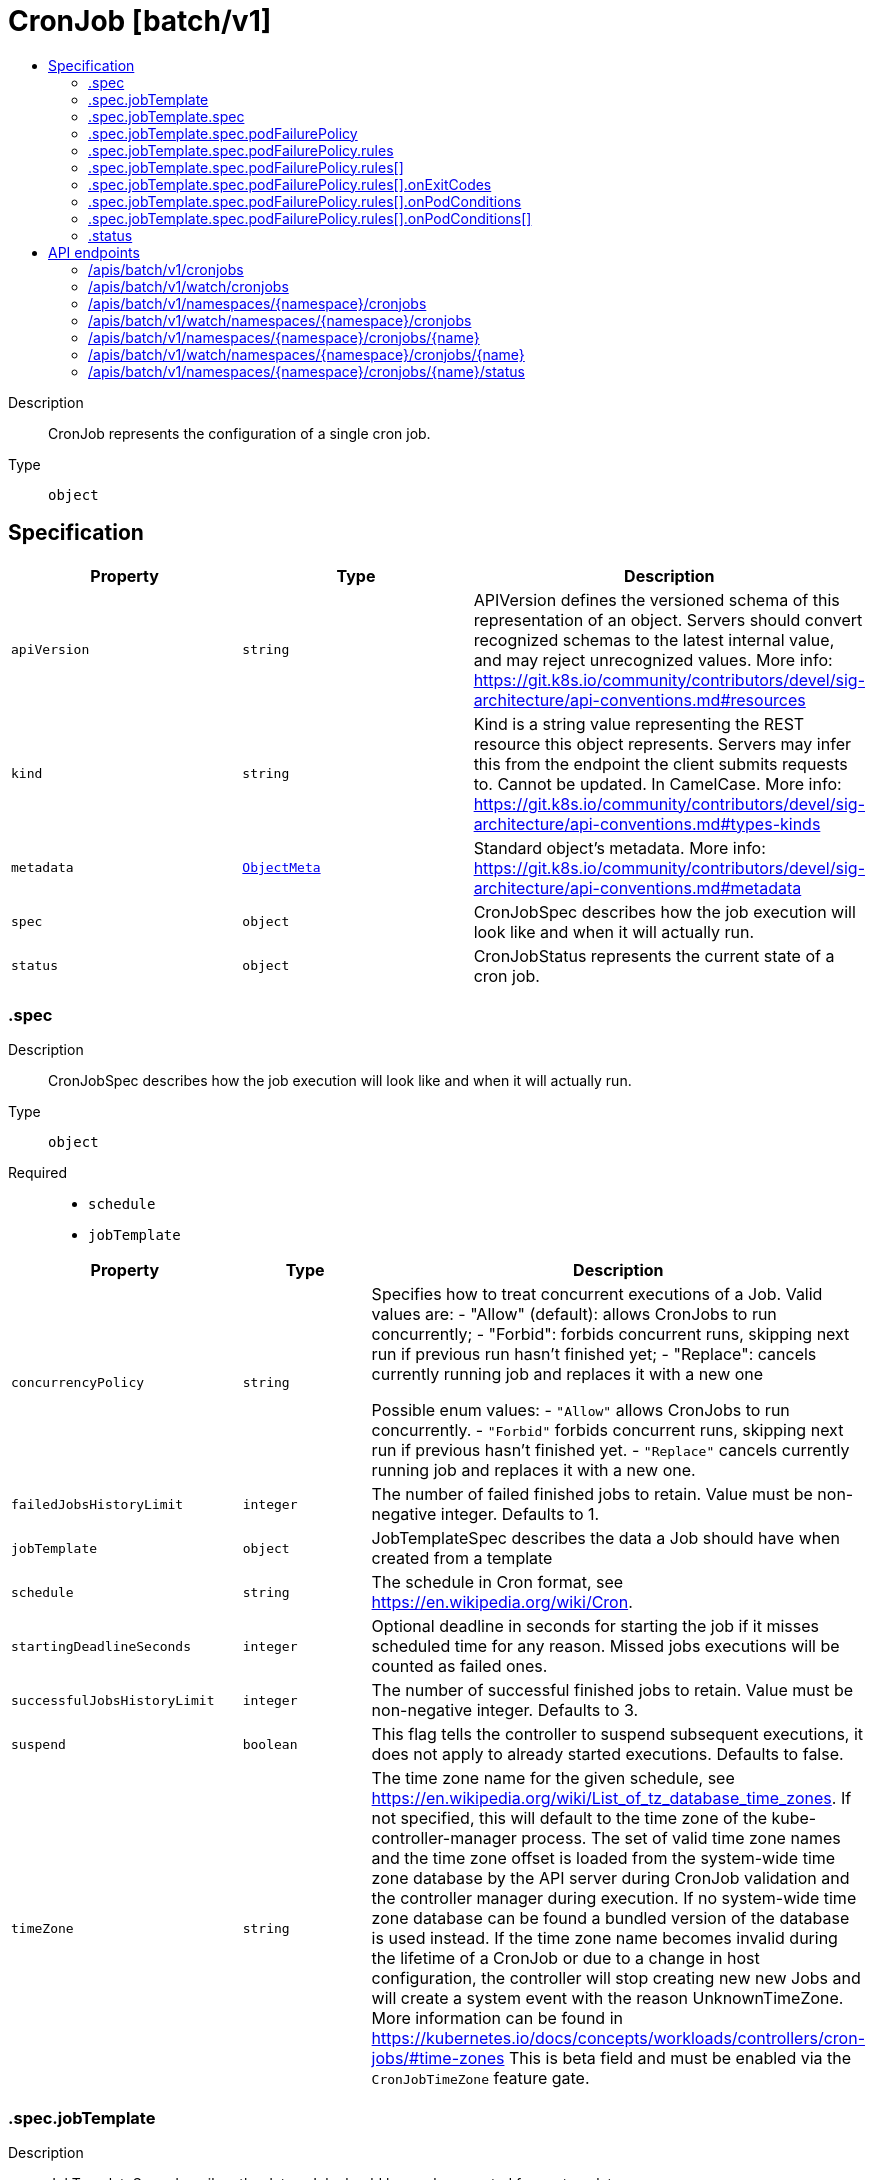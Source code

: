 // Automatically generated by 'openshift-apidocs-gen'. Do not edit.
:_mod-docs-content-type: ASSEMBLY
[id="cronjob-batch-v1"]
= CronJob [batch/v1]
:toc: macro
:toc-title:

toc::[]


Description::
+
--
CronJob represents the configuration of a single cron job.
--

Type::
  `object`



== Specification

[cols="1,1,1",options="header"]
|===
| Property | Type | Description

| `apiVersion`
| `string`
| APIVersion defines the versioned schema of this representation of an object. Servers should convert recognized schemas to the latest internal value, and may reject unrecognized values. More info: https://git.k8s.io/community/contributors/devel/sig-architecture/api-conventions.md#resources

| `kind`
| `string`
| Kind is a string value representing the REST resource this object represents. Servers may infer this from the endpoint the client submits requests to. Cannot be updated. In CamelCase. More info: https://git.k8s.io/community/contributors/devel/sig-architecture/api-conventions.md#types-kinds

| `metadata`
| xref:../objects/index.adoc#io.k8s.apimachinery.pkg.apis.meta.v1.ObjectMeta[`ObjectMeta`]
| Standard object's metadata. More info: https://git.k8s.io/community/contributors/devel/sig-architecture/api-conventions.md#metadata

| `spec`
| `object`
| CronJobSpec describes how the job execution will look like and when it will actually run.

| `status`
| `object`
| CronJobStatus represents the current state of a cron job.

|===
=== .spec
Description::
+
--
CronJobSpec describes how the job execution will look like and when it will actually run.
--

Type::
  `object`

Required::
  - `schedule`
  - `jobTemplate`



[cols="1,1,1",options="header"]
|===
| Property | Type | Description

| `concurrencyPolicy`
| `string`
| Specifies how to treat concurrent executions of a Job. Valid values are: - "Allow" (default): allows CronJobs to run concurrently; - "Forbid": forbids concurrent runs, skipping next run if previous run hasn't finished yet; - "Replace": cancels currently running job and replaces it with a new one

Possible enum values:
 - `"Allow"` allows CronJobs to run concurrently.
 - `"Forbid"` forbids concurrent runs, skipping next run if previous hasn't finished yet.
 - `"Replace"` cancels currently running job and replaces it with a new one.

| `failedJobsHistoryLimit`
| `integer`
| The number of failed finished jobs to retain. Value must be non-negative integer. Defaults to 1.

| `jobTemplate`
| `object`
| JobTemplateSpec describes the data a Job should have when created from a template

| `schedule`
| `string`
| The schedule in Cron format, see https://en.wikipedia.org/wiki/Cron.

| `startingDeadlineSeconds`
| `integer`
| Optional deadline in seconds for starting the job if it misses scheduled time for any reason.  Missed jobs executions will be counted as failed ones.

| `successfulJobsHistoryLimit`
| `integer`
| The number of successful finished jobs to retain. Value must be non-negative integer. Defaults to 3.

| `suspend`
| `boolean`
| This flag tells the controller to suspend subsequent executions, it does not apply to already started executions.  Defaults to false.

| `timeZone`
| `string`
| The time zone name for the given schedule, see https://en.wikipedia.org/wiki/List_of_tz_database_time_zones. If not specified, this will default to the time zone of the kube-controller-manager process. The set of valid time zone names and the time zone offset is loaded from the system-wide time zone database by the API server during CronJob validation and the controller manager during execution. If no system-wide time zone database can be found a bundled version of the database is used instead. If the time zone name becomes invalid during the lifetime of a CronJob or due to a change in host configuration, the controller will stop creating new new Jobs and will create a system event with the reason UnknownTimeZone. More information can be found in https://kubernetes.io/docs/concepts/workloads/controllers/cron-jobs/#time-zones This is beta field and must be enabled via the `CronJobTimeZone` feature gate.

|===
=== .spec.jobTemplate
Description::
+
--
JobTemplateSpec describes the data a Job should have when created from a template
--

Type::
  `object`




[cols="1,1,1",options="header"]
|===
| Property | Type | Description

| `metadata`
| xref:../objects/index.adoc#io.k8s.apimachinery.pkg.apis.meta.v1.ObjectMeta[`ObjectMeta`]
| Standard object's metadata of the jobs created from this template. More info: https://git.k8s.io/community/contributors/devel/sig-architecture/api-conventions.md#metadata

| `spec`
| `object`
| JobSpec describes how the job execution will look like.

|===
=== .spec.jobTemplate.spec
Description::
+
--
JobSpec describes how the job execution will look like.
--

Type::
  `object`

Required::
  - `template`



[cols="1,1,1",options="header"]
|===
| Property | Type | Description

| `activeDeadlineSeconds`
| `integer`
| Specifies the duration in seconds relative to the startTime that the job may be continuously active before the system tries to terminate it; value must be positive integer. If a Job is suspended (at creation or through an update), this timer will effectively be stopped and reset when the Job is resumed again.

| `backoffLimit`
| `integer`
| Specifies the number of retries before marking this job failed. Defaults to 6

| `completionMode`
| `string`
| CompletionMode specifies how Pod completions are tracked. It can be `NonIndexed` (default) or `Indexed`.

`NonIndexed` means that the Job is considered complete when there have been .spec.completions successfully completed Pods. Each Pod completion is homologous to each other.

`Indexed` means that the Pods of a Job get an associated completion index from 0 to (.spec.completions - 1), available in the annotation batch.kubernetes.io/job-completion-index. The Job is considered complete when there is one successfully completed Pod for each index. When value is `Indexed`, .spec.completions must be specified and `.spec.parallelism` must be less than or equal to 10^5. In addition, The Pod name takes the form `$(job-name)-$(index)-$(random-string)`, the Pod hostname takes the form `$(job-name)-$(index)`.

More completion modes can be added in the future. If the Job controller observes a mode that it doesn't recognize, which is possible during upgrades due to version skew, the controller skips updates for the Job.

| `completions`
| `integer`
| Specifies the desired number of successfully finished pods the job should be run with.  Setting to nil means that the success of any pod signals the success of all pods, and allows parallelism to have any positive value.  Setting to 1 means that parallelism is limited to 1 and the success of that pod signals the success of the job. More info: https://kubernetes.io/docs/concepts/workloads/controllers/jobs-run-to-completion/

| `manualSelector`
| `boolean`
| manualSelector controls generation of pod labels and pod selectors. Leave `manualSelector` unset unless you are certain what you are doing. When false or unset, the system pick labels unique to this job and appends those labels to the pod template.  When true, the user is responsible for picking unique labels and specifying the selector.  Failure to pick a unique label may cause this and other jobs to not function correctly.  However, You may see `manualSelector=true` in jobs that were created with the old `extensions/v1beta1` API. More info: https://kubernetes.io/docs/concepts/workloads/controllers/jobs-run-to-completion/#specifying-your-own-pod-selector

| `parallelism`
| `integer`
| Specifies the maximum desired number of pods the job should run at any given time. The actual number of pods running in steady state will be less than this number when ((.spec.completions - .status.successful) < .spec.parallelism), i.e. when the work left to do is less than max parallelism. More info: https://kubernetes.io/docs/concepts/workloads/controllers/jobs-run-to-completion/

| `podFailurePolicy`
| `object`
| PodFailurePolicy describes how failed pods influence the backoffLimit.

| `selector`
| xref:../objects/index.adoc#io.k8s.apimachinery.pkg.apis.meta.v1.LabelSelector[`LabelSelector`]
| A label query over pods that should match the pod count. Normally, the system sets this field for you. More info: https://kubernetes.io/docs/concepts/overview/working-with-objects/labels/#label-selectors

| `suspend`
| `boolean`
| Suspend specifies whether the Job controller should create Pods or not. If a Job is created with suspend set to true, no Pods are created by the Job controller. If a Job is suspended after creation (i.e. the flag goes from false to true), the Job controller will delete all active Pods associated with this Job. Users must design their workload to gracefully handle this. Suspending a Job will reset the StartTime field of the Job, effectively resetting the ActiveDeadlineSeconds timer too. Defaults to false.

| `template`
| xref:../objects/index.adoc#io.k8s.api.core.v1.PodTemplateSpec[`PodTemplateSpec`]
| Describes the pod that will be created when executing a job. More info: https://kubernetes.io/docs/concepts/workloads/controllers/jobs-run-to-completion/

| `ttlSecondsAfterFinished`
| `integer`
| ttlSecondsAfterFinished limits the lifetime of a Job that has finished execution (either Complete or Failed). If this field is set, ttlSecondsAfterFinished after the Job finishes, it is eligible to be automatically deleted. When the Job is being deleted, its lifecycle guarantees (e.g. finalizers) will be honored. If this field is unset, the Job won't be automatically deleted. If this field is set to zero, the Job becomes eligible to be deleted immediately after it finishes.

|===
=== .spec.jobTemplate.spec.podFailurePolicy
Description::
+
--
PodFailurePolicy describes how failed pods influence the backoffLimit.
--

Type::
  `object`

Required::
  - `rules`



[cols="1,1,1",options="header"]
|===
| Property | Type | Description

| `rules`
| `array`
| A list of pod failure policy rules. The rules are evaluated in order. Once a rule matches a Pod failure, the remaining of the rules are ignored. When no rule matches the Pod failure, the default handling applies - the counter of pod failures is incremented and it is checked against the backoffLimit. At most 20 elements are allowed.

| `rules[]`
| `object`
| PodFailurePolicyRule describes how a pod failure is handled when the requirements are met. One of OnExitCodes and onPodConditions, but not both, can be used in each rule.

|===
=== .spec.jobTemplate.spec.podFailurePolicy.rules
Description::
+
--
A list of pod failure policy rules. The rules are evaluated in order. Once a rule matches a Pod failure, the remaining of the rules are ignored. When no rule matches the Pod failure, the default handling applies - the counter of pod failures is incremented and it is checked against the backoffLimit. At most 20 elements are allowed.
--

Type::
  `array`




=== .spec.jobTemplate.spec.podFailurePolicy.rules[]
Description::
+
--
PodFailurePolicyRule describes how a pod failure is handled when the requirements are met. One of OnExitCodes and onPodConditions, but not both, can be used in each rule.
--

Type::
  `object`

Required::
  - `action`
  - `onPodConditions`



[cols="1,1,1",options="header"]
|===
| Property | Type | Description

| `action`
| `string`
| Specifies the action taken on a pod failure when the requirements are satisfied. Possible values are: - FailJob: indicates that the pod's job is marked as Failed and all
  running pods are terminated.
- Ignore: indicates that the counter towards the .backoffLimit is not
  incremented and a replacement pod is created.
- Count: indicates that the pod is handled in the default way - the
  counter towards the .backoffLimit is incremented.
Additional values are considered to be added in the future. Clients should react to an unknown action by skipping the rule.

Possible enum values:
 - `"Count"` This is an action which might be taken on a pod failure - the pod failure is handled in the default way - the counter towards .backoffLimit, represented by the job's .status.failed field, is incremented.
 - `"FailJob"` This is an action which might be taken on a pod failure - mark the pod's job as Failed and terminate all running pods.
 - `"Ignore"` This is an action which might be taken on a pod failure - the counter towards .backoffLimit, represented by the job's .status.failed field, is not incremented and a replacement pod is created.

| `onExitCodes`
| `object`
| PodFailurePolicyOnExitCodesRequirement describes the requirement for handling a failed pod based on its container exit codes. In particular, it lookups the .state.terminated.exitCode for each app container and init container status, represented by the .status.containerStatuses and .status.initContainerStatuses fields in the Pod status, respectively. Containers completed with success (exit code 0) are excluded from the requirement check.

| `onPodConditions`
| `array`
| Represents the requirement on the pod conditions. The requirement is represented as a list of pod condition patterns. The requirement is satisfied if at least one pattern matches an actual pod condition. At most 20 elements are allowed.

| `onPodConditions[]`
| `object`
| PodFailurePolicyOnPodConditionsPattern describes a pattern for matching an actual pod condition type.

|===
=== .spec.jobTemplate.spec.podFailurePolicy.rules[].onExitCodes
Description::
+
--
PodFailurePolicyOnExitCodesRequirement describes the requirement for handling a failed pod based on its container exit codes. In particular, it lookups the .state.terminated.exitCode for each app container and init container status, represented by the .status.containerStatuses and .status.initContainerStatuses fields in the Pod status, respectively. Containers completed with success (exit code 0) are excluded from the requirement check.
--

Type::
  `object`

Required::
  - `operator`
  - `values`



[cols="1,1,1",options="header"]
|===
| Property | Type | Description

| `containerName`
| `string`
| Restricts the check for exit codes to the container with the specified name. When null, the rule applies to all containers. When specified, it should match one the container or initContainer names in the pod template.

| `operator`
| `string`
| Represents the relationship between the container exit code(s) and the specified values. Containers completed with success (exit code 0) are excluded from the requirement check. Possible values are: - In: the requirement is satisfied if at least one container exit code
  (might be multiple if there are multiple containers not restricted
  by the 'containerName' field) is in the set of specified values.
- NotIn: the requirement is satisfied if at least one container exit code
  (might be multiple if there are multiple containers not restricted
  by the 'containerName' field) is not in the set of specified values.
Additional values are considered to be added in the future. Clients should react to an unknown operator by assuming the requirement is not satisfied.

Possible enum values:
 - `"In"`
 - `"NotIn"`

| `values`
| `array (integer)`
| Specifies the set of values. Each returned container exit code (might be multiple in case of multiple containers) is checked against this set of values with respect to the operator. The list of values must be ordered and must not contain duplicates. Value '0' cannot be used for the In operator. At least one element is required. At most 255 elements are allowed.

|===
=== .spec.jobTemplate.spec.podFailurePolicy.rules[].onPodConditions
Description::
+
--
Represents the requirement on the pod conditions. The requirement is represented as a list of pod condition patterns. The requirement is satisfied if at least one pattern matches an actual pod condition. At most 20 elements are allowed.
--

Type::
  `array`




=== .spec.jobTemplate.spec.podFailurePolicy.rules[].onPodConditions[]
Description::
+
--
PodFailurePolicyOnPodConditionsPattern describes a pattern for matching an actual pod condition type.
--

Type::
  `object`

Required::
  - `type`
  - `status`



[cols="1,1,1",options="header"]
|===
| Property | Type | Description

| `status`
| `string`
| Specifies the required Pod condition status. To match a pod condition it is required that the specified status equals the pod condition status. Defaults to True.

| `type`
| `string`
| Specifies the required Pod condition type. To match a pod condition it is required that specified type equals the pod condition type.

|===
=== .status
Description::
+
--
CronJobStatus represents the current state of a cron job.
--

Type::
  `object`




[cols="1,1,1",options="header"]
|===
| Property | Type | Description

| `active`
| xref:../objects/index.adoc#io.k8s.api.core.v1.ObjectReference[`array (ObjectReference)`]
| A list of pointers to currently running jobs.

| `lastScheduleTime`
| xref:../objects/index.adoc#io.k8s.apimachinery.pkg.apis.meta.v1.Time[`Time`]
| Information when was the last time the job was successfully scheduled.

| `lastSuccessfulTime`
| xref:../objects/index.adoc#io.k8s.apimachinery.pkg.apis.meta.v1.Time[`Time`]
| Information when was the last time the job successfully completed.

|===

== API endpoints

The following API endpoints are available:

* `/apis/batch/v1/cronjobs`
- `GET`: list or watch objects of kind CronJob
* `/apis/batch/v1/watch/cronjobs`
- `GET`: watch individual changes to a list of CronJob. deprecated: use the &#x27;watch&#x27; parameter with a list operation instead.
* `/apis/batch/v1/namespaces/{namespace}/cronjobs`
- `DELETE`: delete collection of CronJob
- `GET`: list or watch objects of kind CronJob
- `POST`: create a CronJob
* `/apis/batch/v1/watch/namespaces/{namespace}/cronjobs`
- `GET`: watch individual changes to a list of CronJob. deprecated: use the &#x27;watch&#x27; parameter with a list operation instead.
* `/apis/batch/v1/namespaces/{namespace}/cronjobs/{name}`
- `DELETE`: delete a CronJob
- `GET`: read the specified CronJob
- `PATCH`: partially update the specified CronJob
- `PUT`: replace the specified CronJob
* `/apis/batch/v1/watch/namespaces/{namespace}/cronjobs/{name}`
- `GET`: watch changes to an object of kind CronJob. deprecated: use the &#x27;watch&#x27; parameter with a list operation instead, filtered to a single item with the &#x27;fieldSelector&#x27; parameter.
* `/apis/batch/v1/namespaces/{namespace}/cronjobs/{name}/status`
- `GET`: read status of the specified CronJob
- `PATCH`: partially update status of the specified CronJob
- `PUT`: replace status of the specified CronJob


=== /apis/batch/v1/cronjobs


.Global query parameters
[cols="1,1,2",options="header"]
|===
| Parameter | Type | Description
| `allowWatchBookmarks`
| `boolean`
| allowWatchBookmarks requests watch events with type &quot;BOOKMARK&quot;. Servers that do not implement bookmarks may ignore this flag and bookmarks are sent at the server&#x27;s discretion. Clients should not assume bookmarks are returned at any specific interval, nor may they assume the server will send any BOOKMARK event during a session. If this is not a watch, this field is ignored.
| `continue`
| `string`
| The continue option should be set when retrieving more results from the server. Since this value is server defined, clients may only use the continue value from a previous query result with identical query parameters (except for the value of continue) and the server may reject a continue value it does not recognize. If the specified continue value is no longer valid whether due to expiration (generally five to fifteen minutes) or a configuration change on the server, the server will respond with a 410 ResourceExpired error together with a continue token. If the client needs a consistent list, it must restart their list without the continue field. Otherwise, the client may send another list request with the token received with the 410 error, the server will respond with a list starting from the next key, but from the latest snapshot, which is inconsistent from the previous list results - objects that are created, modified, or deleted after the first list request will be included in the response, as long as their keys are after the &quot;next key&quot;.

This field is not supported when watch is true. Clients may start a watch from the last resourceVersion value returned by the server and not miss any modifications.
| `fieldSelector`
| `string`
| A selector to restrict the list of returned objects by their fields. Defaults to everything.
| `labelSelector`
| `string`
| A selector to restrict the list of returned objects by their labels. Defaults to everything.
| `limit`
| `integer`
| limit is a maximum number of responses to return for a list call. If more items exist, the server will set the &#x60;continue&#x60; field on the list metadata to a value that can be used with the same initial query to retrieve the next set of results. Setting a limit may return fewer than the requested amount of items (up to zero items) in the event all requested objects are filtered out and clients should only use the presence of the continue field to determine whether more results are available. Servers may choose not to support the limit argument and will return all of the available results. If limit is specified and the continue field is empty, clients may assume that no more results are available. This field is not supported if watch is true.

The server guarantees that the objects returned when using continue will be identical to issuing a single list call without a limit - that is, no objects created, modified, or deleted after the first request is issued will be included in any subsequent continued requests. This is sometimes referred to as a consistent snapshot, and ensures that a client that is using limit to receive smaller chunks of a very large result can ensure they see all possible objects. If objects are updated during a chunked list the version of the object that was present at the time the first list result was calculated is returned.
| `pretty`
| `string`
| If &#x27;true&#x27;, then the output is pretty printed.
| `resourceVersion`
| `string`
| resourceVersion sets a constraint on what resource versions a request may be served from. See https://kubernetes.io/docs/reference/using-api/api-concepts/#resource-versions for details.

Defaults to unset
| `resourceVersionMatch`
| `string`
| resourceVersionMatch determines how resourceVersion is applied to list calls. It is highly recommended that resourceVersionMatch be set for list calls where resourceVersion is set See https://kubernetes.io/docs/reference/using-api/api-concepts/#resource-versions for details.

Defaults to unset
| `timeoutSeconds`
| `integer`
| Timeout for the list/watch call. This limits the duration of the call, regardless of any activity or inactivity.
| `watch`
| `boolean`
| Watch for changes to the described resources and return them as a stream of add, update, and remove notifications. Specify resourceVersion.
|===

HTTP method::
  `GET`

Description::
  list or watch objects of kind CronJob


.HTTP responses
[cols="1,1",options="header"]
|===
| HTTP code | Reponse body
| 200 - OK
| xref:../objects/index.adoc#io.k8s.api.batch.v1.CronJobList[`CronJobList`] schema
| 401 - Unauthorized
| Empty
|===


=== /apis/batch/v1/watch/cronjobs


.Global query parameters
[cols="1,1,2",options="header"]
|===
| Parameter | Type | Description
| `allowWatchBookmarks`
| `boolean`
| allowWatchBookmarks requests watch events with type &quot;BOOKMARK&quot;. Servers that do not implement bookmarks may ignore this flag and bookmarks are sent at the server&#x27;s discretion. Clients should not assume bookmarks are returned at any specific interval, nor may they assume the server will send any BOOKMARK event during a session. If this is not a watch, this field is ignored.
| `continue`
| `string`
| The continue option should be set when retrieving more results from the server. Since this value is server defined, clients may only use the continue value from a previous query result with identical query parameters (except for the value of continue) and the server may reject a continue value it does not recognize. If the specified continue value is no longer valid whether due to expiration (generally five to fifteen minutes) or a configuration change on the server, the server will respond with a 410 ResourceExpired error together with a continue token. If the client needs a consistent list, it must restart their list without the continue field. Otherwise, the client may send another list request with the token received with the 410 error, the server will respond with a list starting from the next key, but from the latest snapshot, which is inconsistent from the previous list results - objects that are created, modified, or deleted after the first list request will be included in the response, as long as their keys are after the &quot;next key&quot;.

This field is not supported when watch is true. Clients may start a watch from the last resourceVersion value returned by the server and not miss any modifications.
| `fieldSelector`
| `string`
| A selector to restrict the list of returned objects by their fields. Defaults to everything.
| `labelSelector`
| `string`
| A selector to restrict the list of returned objects by their labels. Defaults to everything.
| `limit`
| `integer`
| limit is a maximum number of responses to return for a list call. If more items exist, the server will set the &#x60;continue&#x60; field on the list metadata to a value that can be used with the same initial query to retrieve the next set of results. Setting a limit may return fewer than the requested amount of items (up to zero items) in the event all requested objects are filtered out and clients should only use the presence of the continue field to determine whether more results are available. Servers may choose not to support the limit argument and will return all of the available results. If limit is specified and the continue field is empty, clients may assume that no more results are available. This field is not supported if watch is true.

The server guarantees that the objects returned when using continue will be identical to issuing a single list call without a limit - that is, no objects created, modified, or deleted after the first request is issued will be included in any subsequent continued requests. This is sometimes referred to as a consistent snapshot, and ensures that a client that is using limit to receive smaller chunks of a very large result can ensure they see all possible objects. If objects are updated during a chunked list the version of the object that was present at the time the first list result was calculated is returned.
| `pretty`
| `string`
| If &#x27;true&#x27;, then the output is pretty printed.
| `resourceVersion`
| `string`
| resourceVersion sets a constraint on what resource versions a request may be served from. See https://kubernetes.io/docs/reference/using-api/api-concepts/#resource-versions for details.

Defaults to unset
| `resourceVersionMatch`
| `string`
| resourceVersionMatch determines how resourceVersion is applied to list calls. It is highly recommended that resourceVersionMatch be set for list calls where resourceVersion is set See https://kubernetes.io/docs/reference/using-api/api-concepts/#resource-versions for details.

Defaults to unset
| `timeoutSeconds`
| `integer`
| Timeout for the list/watch call. This limits the duration of the call, regardless of any activity or inactivity.
| `watch`
| `boolean`
| Watch for changes to the described resources and return them as a stream of add, update, and remove notifications. Specify resourceVersion.
|===

HTTP method::
  `GET`

Description::
  watch individual changes to a list of CronJob. deprecated: use the &#x27;watch&#x27; parameter with a list operation instead.


.HTTP responses
[cols="1,1",options="header"]
|===
| HTTP code | Reponse body
| 200 - OK
| xref:../objects/index.adoc#io.k8s.apimachinery.pkg.apis.meta.v1.WatchEvent[`WatchEvent`] schema
| 401 - Unauthorized
| Empty
|===


=== /apis/batch/v1/namespaces/{namespace}/cronjobs

.Global path parameters
[cols="1,1,2",options="header"]
|===
| Parameter | Type | Description
| `namespace`
| `string`
| object name and auth scope, such as for teams and projects
|===

.Global query parameters
[cols="1,1,2",options="header"]
|===
| Parameter | Type | Description
| `pretty`
| `string`
| If &#x27;true&#x27;, then the output is pretty printed.
|===

HTTP method::
  `DELETE`

Description::
  delete collection of CronJob


.Query parameters
[cols="1,1,2",options="header"]
|===
| Parameter | Type | Description
| `continue`
| `string`
| The continue option should be set when retrieving more results from the server. Since this value is server defined, clients may only use the continue value from a previous query result with identical query parameters (except for the value of continue) and the server may reject a continue value it does not recognize. If the specified continue value is no longer valid whether due to expiration (generally five to fifteen minutes) or a configuration change on the server, the server will respond with a 410 ResourceExpired error together with a continue token. If the client needs a consistent list, it must restart their list without the continue field. Otherwise, the client may send another list request with the token received with the 410 error, the server will respond with a list starting from the next key, but from the latest snapshot, which is inconsistent from the previous list results - objects that are created, modified, or deleted after the first list request will be included in the response, as long as their keys are after the &quot;next key&quot;.

This field is not supported when watch is true. Clients may start a watch from the last resourceVersion value returned by the server and not miss any modifications.
| `dryRun`
| `string`
| When present, indicates that modifications should not be persisted. An invalid or unrecognized dryRun directive will result in an error response and no further processing of the request. Valid values are: - All: all dry run stages will be processed
| `fieldSelector`
| `string`
| A selector to restrict the list of returned objects by their fields. Defaults to everything.
| `gracePeriodSeconds`
| `integer`
| The duration in seconds before the object should be deleted. Value must be non-negative integer. The value zero indicates delete immediately. If this value is nil, the default grace period for the specified type will be used. Defaults to a per object value if not specified. zero means delete immediately.
| `labelSelector`
| `string`
| A selector to restrict the list of returned objects by their labels. Defaults to everything.
| `limit`
| `integer`
| limit is a maximum number of responses to return for a list call. If more items exist, the server will set the &#x60;continue&#x60; field on the list metadata to a value that can be used with the same initial query to retrieve the next set of results. Setting a limit may return fewer than the requested amount of items (up to zero items) in the event all requested objects are filtered out and clients should only use the presence of the continue field to determine whether more results are available. Servers may choose not to support the limit argument and will return all of the available results. If limit is specified and the continue field is empty, clients may assume that no more results are available. This field is not supported if watch is true.

The server guarantees that the objects returned when using continue will be identical to issuing a single list call without a limit - that is, no objects created, modified, or deleted after the first request is issued will be included in any subsequent continued requests. This is sometimes referred to as a consistent snapshot, and ensures that a client that is using limit to receive smaller chunks of a very large result can ensure they see all possible objects. If objects are updated during a chunked list the version of the object that was present at the time the first list result was calculated is returned.
| `orphanDependents`
| `boolean`
| Deprecated: please use the PropagationPolicy, this field will be deprecated in 1.7. Should the dependent objects be orphaned. If true/false, the &quot;orphan&quot; finalizer will be added to/removed from the object&#x27;s finalizers list. Either this field or PropagationPolicy may be set, but not both.
| `propagationPolicy`
| `string`
| Whether and how garbage collection will be performed. Either this field or OrphanDependents may be set, but not both. The default policy is decided by the existing finalizer set in the metadata.finalizers and the resource-specific default policy. Acceptable values are: &#x27;Orphan&#x27; - orphan the dependents; &#x27;Background&#x27; - allow the garbage collector to delete the dependents in the background; &#x27;Foreground&#x27; - a cascading policy that deletes all dependents in the foreground.
| `resourceVersion`
| `string`
| resourceVersion sets a constraint on what resource versions a request may be served from. See https://kubernetes.io/docs/reference/using-api/api-concepts/#resource-versions for details.

Defaults to unset
| `resourceVersionMatch`
| `string`
| resourceVersionMatch determines how resourceVersion is applied to list calls. It is highly recommended that resourceVersionMatch be set for list calls where resourceVersion is set See https://kubernetes.io/docs/reference/using-api/api-concepts/#resource-versions for details.

Defaults to unset
| `timeoutSeconds`
| `integer`
| Timeout for the list/watch call. This limits the duration of the call, regardless of any activity or inactivity.
|===

.Body parameters
[cols="1,1,2",options="header"]
|===
| Parameter | Type | Description
| `body`
| xref:../objects/index.adoc#io.k8s.apimachinery.pkg.apis.meta.v1.DeleteOptions[`DeleteOptions`] schema
|
|===

.HTTP responses
[cols="1,1",options="header"]
|===
| HTTP code | Reponse body
| 200 - OK
| xref:../objects/index.adoc#io.k8s.apimachinery.pkg.apis.meta.v1.Status[`Status`] schema
| 401 - Unauthorized
| Empty
|===

HTTP method::
  `GET`

Description::
  list or watch objects of kind CronJob


.Query parameters
[cols="1,1,2",options="header"]
|===
| Parameter | Type | Description
| `allowWatchBookmarks`
| `boolean`
| allowWatchBookmarks requests watch events with type &quot;BOOKMARK&quot;. Servers that do not implement bookmarks may ignore this flag and bookmarks are sent at the server&#x27;s discretion. Clients should not assume bookmarks are returned at any specific interval, nor may they assume the server will send any BOOKMARK event during a session. If this is not a watch, this field is ignored.
| `continue`
| `string`
| The continue option should be set when retrieving more results from the server. Since this value is server defined, clients may only use the continue value from a previous query result with identical query parameters (except for the value of continue) and the server may reject a continue value it does not recognize. If the specified continue value is no longer valid whether due to expiration (generally five to fifteen minutes) or a configuration change on the server, the server will respond with a 410 ResourceExpired error together with a continue token. If the client needs a consistent list, it must restart their list without the continue field. Otherwise, the client may send another list request with the token received with the 410 error, the server will respond with a list starting from the next key, but from the latest snapshot, which is inconsistent from the previous list results - objects that are created, modified, or deleted after the first list request will be included in the response, as long as their keys are after the &quot;next key&quot;.

This field is not supported when watch is true. Clients may start a watch from the last resourceVersion value returned by the server and not miss any modifications.
| `fieldSelector`
| `string`
| A selector to restrict the list of returned objects by their fields. Defaults to everything.
| `labelSelector`
| `string`
| A selector to restrict the list of returned objects by their labels. Defaults to everything.
| `limit`
| `integer`
| limit is a maximum number of responses to return for a list call. If more items exist, the server will set the &#x60;continue&#x60; field on the list metadata to a value that can be used with the same initial query to retrieve the next set of results. Setting a limit may return fewer than the requested amount of items (up to zero items) in the event all requested objects are filtered out and clients should only use the presence of the continue field to determine whether more results are available. Servers may choose not to support the limit argument and will return all of the available results. If limit is specified and the continue field is empty, clients may assume that no more results are available. This field is not supported if watch is true.

The server guarantees that the objects returned when using continue will be identical to issuing a single list call without a limit - that is, no objects created, modified, or deleted after the first request is issued will be included in any subsequent continued requests. This is sometimes referred to as a consistent snapshot, and ensures that a client that is using limit to receive smaller chunks of a very large result can ensure they see all possible objects. If objects are updated during a chunked list the version of the object that was present at the time the first list result was calculated is returned.
| `resourceVersion`
| `string`
| resourceVersion sets a constraint on what resource versions a request may be served from. See https://kubernetes.io/docs/reference/using-api/api-concepts/#resource-versions for details.

Defaults to unset
| `resourceVersionMatch`
| `string`
| resourceVersionMatch determines how resourceVersion is applied to list calls. It is highly recommended that resourceVersionMatch be set for list calls where resourceVersion is set See https://kubernetes.io/docs/reference/using-api/api-concepts/#resource-versions for details.

Defaults to unset
| `timeoutSeconds`
| `integer`
| Timeout for the list/watch call. This limits the duration of the call, regardless of any activity or inactivity.
| `watch`
| `boolean`
| Watch for changes to the described resources and return them as a stream of add, update, and remove notifications. Specify resourceVersion.
|===


.HTTP responses
[cols="1,1",options="header"]
|===
| HTTP code | Reponse body
| 200 - OK
| xref:../objects/index.adoc#io.k8s.api.batch.v1.CronJobList[`CronJobList`] schema
| 401 - Unauthorized
| Empty
|===

HTTP method::
  `POST`

Description::
  create a CronJob


.Query parameters
[cols="1,1,2",options="header"]
|===
| Parameter | Type | Description
| `dryRun`
| `string`
| When present, indicates that modifications should not be persisted. An invalid or unrecognized dryRun directive will result in an error response and no further processing of the request. Valid values are: - All: all dry run stages will be processed
| `fieldManager`
| `string`
| fieldManager is a name associated with the actor or entity that is making these changes. The value must be less than or 128 characters long, and only contain printable characters, as defined by https://golang.org/pkg/unicode/#IsPrint.
| `fieldValidation`
| `string`
| fieldValidation instructs the server on how to handle objects in the request (POST/PUT/PATCH) containing unknown or duplicate fields, provided that the &#x60;ServerSideFieldValidation&#x60; feature gate is also enabled. Valid values are: - Ignore: This will ignore any unknown fields that are silently dropped from the object, and will ignore all but the last duplicate field that the decoder encounters. This is the default behavior prior to v1.23 and is the default behavior when the &#x60;ServerSideFieldValidation&#x60; feature gate is disabled. - Warn: This will send a warning via the standard warning response header for each unknown field that is dropped from the object, and for each duplicate field that is encountered. The request will still succeed if there are no other errors, and will only persist the last of any duplicate fields. This is the default when the &#x60;ServerSideFieldValidation&#x60; feature gate is enabled. - Strict: This will fail the request with a BadRequest error if any unknown fields would be dropped from the object, or if any duplicate fields are present. The error returned from the server will contain all unknown and duplicate fields encountered.
|===

.Body parameters
[cols="1,1,2",options="header"]
|===
| Parameter | Type | Description
| `body`
| xref:../workloads_apis/cronjob-batch-v1.adoc#cronjob-batch-v1[`CronJob`] schema
|
|===

.HTTP responses
[cols="1,1",options="header"]
|===
| HTTP code | Reponse body
| 200 - OK
| xref:../workloads_apis/cronjob-batch-v1.adoc#cronjob-batch-v1[`CronJob`] schema
| 201 - Created
| xref:../workloads_apis/cronjob-batch-v1.adoc#cronjob-batch-v1[`CronJob`] schema
| 202 - Accepted
| xref:../workloads_apis/cronjob-batch-v1.adoc#cronjob-batch-v1[`CronJob`] schema
| 401 - Unauthorized
| Empty
|===


=== /apis/batch/v1/watch/namespaces/{namespace}/cronjobs

.Global path parameters
[cols="1,1,2",options="header"]
|===
| Parameter | Type | Description
| `namespace`
| `string`
| object name and auth scope, such as for teams and projects
|===

.Global query parameters
[cols="1,1,2",options="header"]
|===
| Parameter | Type | Description
| `allowWatchBookmarks`
| `boolean`
| allowWatchBookmarks requests watch events with type &quot;BOOKMARK&quot;. Servers that do not implement bookmarks may ignore this flag and bookmarks are sent at the server&#x27;s discretion. Clients should not assume bookmarks are returned at any specific interval, nor may they assume the server will send any BOOKMARK event during a session. If this is not a watch, this field is ignored.
| `continue`
| `string`
| The continue option should be set when retrieving more results from the server. Since this value is server defined, clients may only use the continue value from a previous query result with identical query parameters (except for the value of continue) and the server may reject a continue value it does not recognize. If the specified continue value is no longer valid whether due to expiration (generally five to fifteen minutes) or a configuration change on the server, the server will respond with a 410 ResourceExpired error together with a continue token. If the client needs a consistent list, it must restart their list without the continue field. Otherwise, the client may send another list request with the token received with the 410 error, the server will respond with a list starting from the next key, but from the latest snapshot, which is inconsistent from the previous list results - objects that are created, modified, or deleted after the first list request will be included in the response, as long as their keys are after the &quot;next key&quot;.

This field is not supported when watch is true. Clients may start a watch from the last resourceVersion value returned by the server and not miss any modifications.
| `fieldSelector`
| `string`
| A selector to restrict the list of returned objects by their fields. Defaults to everything.
| `labelSelector`
| `string`
| A selector to restrict the list of returned objects by their labels. Defaults to everything.
| `limit`
| `integer`
| limit is a maximum number of responses to return for a list call. If more items exist, the server will set the &#x60;continue&#x60; field on the list metadata to a value that can be used with the same initial query to retrieve the next set of results. Setting a limit may return fewer than the requested amount of items (up to zero items) in the event all requested objects are filtered out and clients should only use the presence of the continue field to determine whether more results are available. Servers may choose not to support the limit argument and will return all of the available results. If limit is specified and the continue field is empty, clients may assume that no more results are available. This field is not supported if watch is true.

The server guarantees that the objects returned when using continue will be identical to issuing a single list call without a limit - that is, no objects created, modified, or deleted after the first request is issued will be included in any subsequent continued requests. This is sometimes referred to as a consistent snapshot, and ensures that a client that is using limit to receive smaller chunks of a very large result can ensure they see all possible objects. If objects are updated during a chunked list the version of the object that was present at the time the first list result was calculated is returned.
| `pretty`
| `string`
| If &#x27;true&#x27;, then the output is pretty printed.
| `resourceVersion`
| `string`
| resourceVersion sets a constraint on what resource versions a request may be served from. See https://kubernetes.io/docs/reference/using-api/api-concepts/#resource-versions for details.

Defaults to unset
| `resourceVersionMatch`
| `string`
| resourceVersionMatch determines how resourceVersion is applied to list calls. It is highly recommended that resourceVersionMatch be set for list calls where resourceVersion is set See https://kubernetes.io/docs/reference/using-api/api-concepts/#resource-versions for details.

Defaults to unset
| `timeoutSeconds`
| `integer`
| Timeout for the list/watch call. This limits the duration of the call, regardless of any activity or inactivity.
| `watch`
| `boolean`
| Watch for changes to the described resources and return them as a stream of add, update, and remove notifications. Specify resourceVersion.
|===

HTTP method::
  `GET`

Description::
  watch individual changes to a list of CronJob. deprecated: use the &#x27;watch&#x27; parameter with a list operation instead.


.HTTP responses
[cols="1,1",options="header"]
|===
| HTTP code | Reponse body
| 200 - OK
| xref:../objects/index.adoc#io.k8s.apimachinery.pkg.apis.meta.v1.WatchEvent[`WatchEvent`] schema
| 401 - Unauthorized
| Empty
|===


=== /apis/batch/v1/namespaces/{namespace}/cronjobs/{name}

.Global path parameters
[cols="1,1,2",options="header"]
|===
| Parameter | Type | Description
| `name`
| `string`
| name of the CronJob
| `namespace`
| `string`
| object name and auth scope, such as for teams and projects
|===

.Global query parameters
[cols="1,1,2",options="header"]
|===
| Parameter | Type | Description
| `pretty`
| `string`
| If &#x27;true&#x27;, then the output is pretty printed.
|===

HTTP method::
  `DELETE`

Description::
  delete a CronJob


.Query parameters
[cols="1,1,2",options="header"]
|===
| Parameter | Type | Description
| `dryRun`
| `string`
| When present, indicates that modifications should not be persisted. An invalid or unrecognized dryRun directive will result in an error response and no further processing of the request. Valid values are: - All: all dry run stages will be processed
| `gracePeriodSeconds`
| `integer`
| The duration in seconds before the object should be deleted. Value must be non-negative integer. The value zero indicates delete immediately. If this value is nil, the default grace period for the specified type will be used. Defaults to a per object value if not specified. zero means delete immediately.
| `orphanDependents`
| `boolean`
| Deprecated: please use the PropagationPolicy, this field will be deprecated in 1.7. Should the dependent objects be orphaned. If true/false, the &quot;orphan&quot; finalizer will be added to/removed from the object&#x27;s finalizers list. Either this field or PropagationPolicy may be set, but not both.
| `propagationPolicy`
| `string`
| Whether and how garbage collection will be performed. Either this field or OrphanDependents may be set, but not both. The default policy is decided by the existing finalizer set in the metadata.finalizers and the resource-specific default policy. Acceptable values are: &#x27;Orphan&#x27; - orphan the dependents; &#x27;Background&#x27; - allow the garbage collector to delete the dependents in the background; &#x27;Foreground&#x27; - a cascading policy that deletes all dependents in the foreground.
|===

.Body parameters
[cols="1,1,2",options="header"]
|===
| Parameter | Type | Description
| `body`
| xref:../objects/index.adoc#io.k8s.apimachinery.pkg.apis.meta.v1.DeleteOptions[`DeleteOptions`] schema
|
|===

.HTTP responses
[cols="1,1",options="header"]
|===
| HTTP code | Reponse body
| 200 - OK
| xref:../objects/index.adoc#io.k8s.apimachinery.pkg.apis.meta.v1.Status[`Status`] schema
| 202 - Accepted
| xref:../objects/index.adoc#io.k8s.apimachinery.pkg.apis.meta.v1.Status[`Status`] schema
| 401 - Unauthorized
| Empty
|===

HTTP method::
  `GET`

Description::
  read the specified CronJob


.HTTP responses
[cols="1,1",options="header"]
|===
| HTTP code | Reponse body
| 200 - OK
| xref:../workloads_apis/cronjob-batch-v1.adoc#cronjob-batch-v1[`CronJob`] schema
| 401 - Unauthorized
| Empty
|===

HTTP method::
  `PATCH`

Description::
  partially update the specified CronJob


.Query parameters
[cols="1,1,2",options="header"]
|===
| Parameter | Type | Description
| `dryRun`
| `string`
| When present, indicates that modifications should not be persisted. An invalid or unrecognized dryRun directive will result in an error response and no further processing of the request. Valid values are: - All: all dry run stages will be processed
| `fieldManager`
| `string`
| fieldManager is a name associated with the actor or entity that is making these changes. The value must be less than or 128 characters long, and only contain printable characters, as defined by https://golang.org/pkg/unicode/#IsPrint. This field is required for apply requests (application/apply-patch) but optional for non-apply patch types (JsonPatch, MergePatch, StrategicMergePatch).
| `fieldValidation`
| `string`
| fieldValidation instructs the server on how to handle objects in the request (POST/PUT/PATCH) containing unknown or duplicate fields, provided that the &#x60;ServerSideFieldValidation&#x60; feature gate is also enabled. Valid values are: - Ignore: This will ignore any unknown fields that are silently dropped from the object, and will ignore all but the last duplicate field that the decoder encounters. This is the default behavior prior to v1.23 and is the default behavior when the &#x60;ServerSideFieldValidation&#x60; feature gate is disabled. - Warn: This will send a warning via the standard warning response header for each unknown field that is dropped from the object, and for each duplicate field that is encountered. The request will still succeed if there are no other errors, and will only persist the last of any duplicate fields. This is the default when the &#x60;ServerSideFieldValidation&#x60; feature gate is enabled. - Strict: This will fail the request with a BadRequest error if any unknown fields would be dropped from the object, or if any duplicate fields are present. The error returned from the server will contain all unknown and duplicate fields encountered.
| `force`
| `boolean`
| Force is going to &quot;force&quot; Apply requests. It means user will re-acquire conflicting fields owned by other people. Force flag must be unset for non-apply patch requests.
|===

.Body parameters
[cols="1,1,2",options="header"]
|===
| Parameter | Type | Description
| `body`
| xref:../objects/index.adoc#io.k8s.apimachinery.pkg.apis.meta.v1.Patch[`Patch`] schema
|
|===

.HTTP responses
[cols="1,1",options="header"]
|===
| HTTP code | Reponse body
| 200 - OK
| xref:../workloads_apis/cronjob-batch-v1.adoc#cronjob-batch-v1[`CronJob`] schema
| 201 - Created
| xref:../workloads_apis/cronjob-batch-v1.adoc#cronjob-batch-v1[`CronJob`] schema
| 401 - Unauthorized
| Empty
|===

HTTP method::
  `PUT`

Description::
  replace the specified CronJob


.Query parameters
[cols="1,1,2",options="header"]
|===
| Parameter | Type | Description
| `dryRun`
| `string`
| When present, indicates that modifications should not be persisted. An invalid or unrecognized dryRun directive will result in an error response and no further processing of the request. Valid values are: - All: all dry run stages will be processed
| `fieldManager`
| `string`
| fieldManager is a name associated with the actor or entity that is making these changes. The value must be less than or 128 characters long, and only contain printable characters, as defined by https://golang.org/pkg/unicode/#IsPrint.
| `fieldValidation`
| `string`
| fieldValidation instructs the server on how to handle objects in the request (POST/PUT/PATCH) containing unknown or duplicate fields, provided that the &#x60;ServerSideFieldValidation&#x60; feature gate is also enabled. Valid values are: - Ignore: This will ignore any unknown fields that are silently dropped from the object, and will ignore all but the last duplicate field that the decoder encounters. This is the default behavior prior to v1.23 and is the default behavior when the &#x60;ServerSideFieldValidation&#x60; feature gate is disabled. - Warn: This will send a warning via the standard warning response header for each unknown field that is dropped from the object, and for each duplicate field that is encountered. The request will still succeed if there are no other errors, and will only persist the last of any duplicate fields. This is the default when the &#x60;ServerSideFieldValidation&#x60; feature gate is enabled. - Strict: This will fail the request with a BadRequest error if any unknown fields would be dropped from the object, or if any duplicate fields are present. The error returned from the server will contain all unknown and duplicate fields encountered.
|===

.Body parameters
[cols="1,1,2",options="header"]
|===
| Parameter | Type | Description
| `body`
| xref:../workloads_apis/cronjob-batch-v1.adoc#cronjob-batch-v1[`CronJob`] schema
|
|===

.HTTP responses
[cols="1,1",options="header"]
|===
| HTTP code | Reponse body
| 200 - OK
| xref:../workloads_apis/cronjob-batch-v1.adoc#cronjob-batch-v1[`CronJob`] schema
| 201 - Created
| xref:../workloads_apis/cronjob-batch-v1.adoc#cronjob-batch-v1[`CronJob`] schema
| 401 - Unauthorized
| Empty
|===


=== /apis/batch/v1/watch/namespaces/{namespace}/cronjobs/{name}

.Global path parameters
[cols="1,1,2",options="header"]
|===
| Parameter | Type | Description
| `name`
| `string`
| name of the CronJob
| `namespace`
| `string`
| object name and auth scope, such as for teams and projects
|===

.Global query parameters
[cols="1,1,2",options="header"]
|===
| Parameter | Type | Description
| `allowWatchBookmarks`
| `boolean`
| allowWatchBookmarks requests watch events with type &quot;BOOKMARK&quot;. Servers that do not implement bookmarks may ignore this flag and bookmarks are sent at the server&#x27;s discretion. Clients should not assume bookmarks are returned at any specific interval, nor may they assume the server will send any BOOKMARK event during a session. If this is not a watch, this field is ignored.
| `continue`
| `string`
| The continue option should be set when retrieving more results from the server. Since this value is server defined, clients may only use the continue value from a previous query result with identical query parameters (except for the value of continue) and the server may reject a continue value it does not recognize. If the specified continue value is no longer valid whether due to expiration (generally five to fifteen minutes) or a configuration change on the server, the server will respond with a 410 ResourceExpired error together with a continue token. If the client needs a consistent list, it must restart their list without the continue field. Otherwise, the client may send another list request with the token received with the 410 error, the server will respond with a list starting from the next key, but from the latest snapshot, which is inconsistent from the previous list results - objects that are created, modified, or deleted after the first list request will be included in the response, as long as their keys are after the &quot;next key&quot;.

This field is not supported when watch is true. Clients may start a watch from the last resourceVersion value returned by the server and not miss any modifications.
| `fieldSelector`
| `string`
| A selector to restrict the list of returned objects by their fields. Defaults to everything.
| `labelSelector`
| `string`
| A selector to restrict the list of returned objects by their labels. Defaults to everything.
| `limit`
| `integer`
| limit is a maximum number of responses to return for a list call. If more items exist, the server will set the &#x60;continue&#x60; field on the list metadata to a value that can be used with the same initial query to retrieve the next set of results. Setting a limit may return fewer than the requested amount of items (up to zero items) in the event all requested objects are filtered out and clients should only use the presence of the continue field to determine whether more results are available. Servers may choose not to support the limit argument and will return all of the available results. If limit is specified and the continue field is empty, clients may assume that no more results are available. This field is not supported if watch is true.

The server guarantees that the objects returned when using continue will be identical to issuing a single list call without a limit - that is, no objects created, modified, or deleted after the first request is issued will be included in any subsequent continued requests. This is sometimes referred to as a consistent snapshot, and ensures that a client that is using limit to receive smaller chunks of a very large result can ensure they see all possible objects. If objects are updated during a chunked list the version of the object that was present at the time the first list result was calculated is returned.
| `pretty`
| `string`
| If &#x27;true&#x27;, then the output is pretty printed.
| `resourceVersion`
| `string`
| resourceVersion sets a constraint on what resource versions a request may be served from. See https://kubernetes.io/docs/reference/using-api/api-concepts/#resource-versions for details.

Defaults to unset
| `resourceVersionMatch`
| `string`
| resourceVersionMatch determines how resourceVersion is applied to list calls. It is highly recommended that resourceVersionMatch be set for list calls where resourceVersion is set See https://kubernetes.io/docs/reference/using-api/api-concepts/#resource-versions for details.

Defaults to unset
| `timeoutSeconds`
| `integer`
| Timeout for the list/watch call. This limits the duration of the call, regardless of any activity or inactivity.
| `watch`
| `boolean`
| Watch for changes to the described resources and return them as a stream of add, update, and remove notifications. Specify resourceVersion.
|===

HTTP method::
  `GET`

Description::
  watch changes to an object of kind CronJob. deprecated: use the &#x27;watch&#x27; parameter with a list operation instead, filtered to a single item with the &#x27;fieldSelector&#x27; parameter.


.HTTP responses
[cols="1,1",options="header"]
|===
| HTTP code | Reponse body
| 200 - OK
| xref:../objects/index.adoc#io.k8s.apimachinery.pkg.apis.meta.v1.WatchEvent[`WatchEvent`] schema
| 401 - Unauthorized
| Empty
|===


=== /apis/batch/v1/namespaces/{namespace}/cronjobs/{name}/status

.Global path parameters
[cols="1,1,2",options="header"]
|===
| Parameter | Type | Description
| `name`
| `string`
| name of the CronJob
| `namespace`
| `string`
| object name and auth scope, such as for teams and projects
|===

.Global query parameters
[cols="1,1,2",options="header"]
|===
| Parameter | Type | Description
| `pretty`
| `string`
| If &#x27;true&#x27;, then the output is pretty printed.
|===

HTTP method::
  `GET`

Description::
  read status of the specified CronJob


.HTTP responses
[cols="1,1",options="header"]
|===
| HTTP code | Reponse body
| 200 - OK
| xref:../workloads_apis/cronjob-batch-v1.adoc#cronjob-batch-v1[`CronJob`] schema
| 401 - Unauthorized
| Empty
|===

HTTP method::
  `PATCH`

Description::
  partially update status of the specified CronJob


.Query parameters
[cols="1,1,2",options="header"]
|===
| Parameter | Type | Description
| `dryRun`
| `string`
| When present, indicates that modifications should not be persisted. An invalid or unrecognized dryRun directive will result in an error response and no further processing of the request. Valid values are: - All: all dry run stages will be processed
| `fieldManager`
| `string`
| fieldManager is a name associated with the actor or entity that is making these changes. The value must be less than or 128 characters long, and only contain printable characters, as defined by https://golang.org/pkg/unicode/#IsPrint. This field is required for apply requests (application/apply-patch) but optional for non-apply patch types (JsonPatch, MergePatch, StrategicMergePatch).
| `fieldValidation`
| `string`
| fieldValidation instructs the server on how to handle objects in the request (POST/PUT/PATCH) containing unknown or duplicate fields, provided that the &#x60;ServerSideFieldValidation&#x60; feature gate is also enabled. Valid values are: - Ignore: This will ignore any unknown fields that are silently dropped from the object, and will ignore all but the last duplicate field that the decoder encounters. This is the default behavior prior to v1.23 and is the default behavior when the &#x60;ServerSideFieldValidation&#x60; feature gate is disabled. - Warn: This will send a warning via the standard warning response header for each unknown field that is dropped from the object, and for each duplicate field that is encountered. The request will still succeed if there are no other errors, and will only persist the last of any duplicate fields. This is the default when the &#x60;ServerSideFieldValidation&#x60; feature gate is enabled. - Strict: This will fail the request with a BadRequest error if any unknown fields would be dropped from the object, or if any duplicate fields are present. The error returned from the server will contain all unknown and duplicate fields encountered.
| `force`
| `boolean`
| Force is going to &quot;force&quot; Apply requests. It means user will re-acquire conflicting fields owned by other people. Force flag must be unset for non-apply patch requests.
|===

.Body parameters
[cols="1,1,2",options="header"]
|===
| Parameter | Type | Description
| `body`
| xref:../objects/index.adoc#io.k8s.apimachinery.pkg.apis.meta.v1.Patch[`Patch`] schema
|
|===

.HTTP responses
[cols="1,1",options="header"]
|===
| HTTP code | Reponse body
| 200 - OK
| xref:../workloads_apis/cronjob-batch-v1.adoc#cronjob-batch-v1[`CronJob`] schema
| 201 - Created
| xref:../workloads_apis/cronjob-batch-v1.adoc#cronjob-batch-v1[`CronJob`] schema
| 401 - Unauthorized
| Empty
|===

HTTP method::
  `PUT`

Description::
  replace status of the specified CronJob


.Query parameters
[cols="1,1,2",options="header"]
|===
| Parameter | Type | Description
| `dryRun`
| `string`
| When present, indicates that modifications should not be persisted. An invalid or unrecognized dryRun directive will result in an error response and no further processing of the request. Valid values are: - All: all dry run stages will be processed
| `fieldManager`
| `string`
| fieldManager is a name associated with the actor or entity that is making these changes. The value must be less than or 128 characters long, and only contain printable characters, as defined by https://golang.org/pkg/unicode/#IsPrint.
| `fieldValidation`
| `string`
| fieldValidation instructs the server on how to handle objects in the request (POST/PUT/PATCH) containing unknown or duplicate fields, provided that the &#x60;ServerSideFieldValidation&#x60; feature gate is also enabled. Valid values are: - Ignore: This will ignore any unknown fields that are silently dropped from the object, and will ignore all but the last duplicate field that the decoder encounters. This is the default behavior prior to v1.23 and is the default behavior when the &#x60;ServerSideFieldValidation&#x60; feature gate is disabled. - Warn: This will send a warning via the standard warning response header for each unknown field that is dropped from the object, and for each duplicate field that is encountered. The request will still succeed if there are no other errors, and will only persist the last of any duplicate fields. This is the default when the &#x60;ServerSideFieldValidation&#x60; feature gate is enabled. - Strict: This will fail the request with a BadRequest error if any unknown fields would be dropped from the object, or if any duplicate fields are present. The error returned from the server will contain all unknown and duplicate fields encountered.
|===

.Body parameters
[cols="1,1,2",options="header"]
|===
| Parameter | Type | Description
| `body`
| xref:../workloads_apis/cronjob-batch-v1.adoc#cronjob-batch-v1[`CronJob`] schema
|
|===

.HTTP responses
[cols="1,1",options="header"]
|===
| HTTP code | Reponse body
| 200 - OK
| xref:../workloads_apis/cronjob-batch-v1.adoc#cronjob-batch-v1[`CronJob`] schema
| 201 - Created
| xref:../workloads_apis/cronjob-batch-v1.adoc#cronjob-batch-v1[`CronJob`] schema
| 401 - Unauthorized
| Empty
|===


